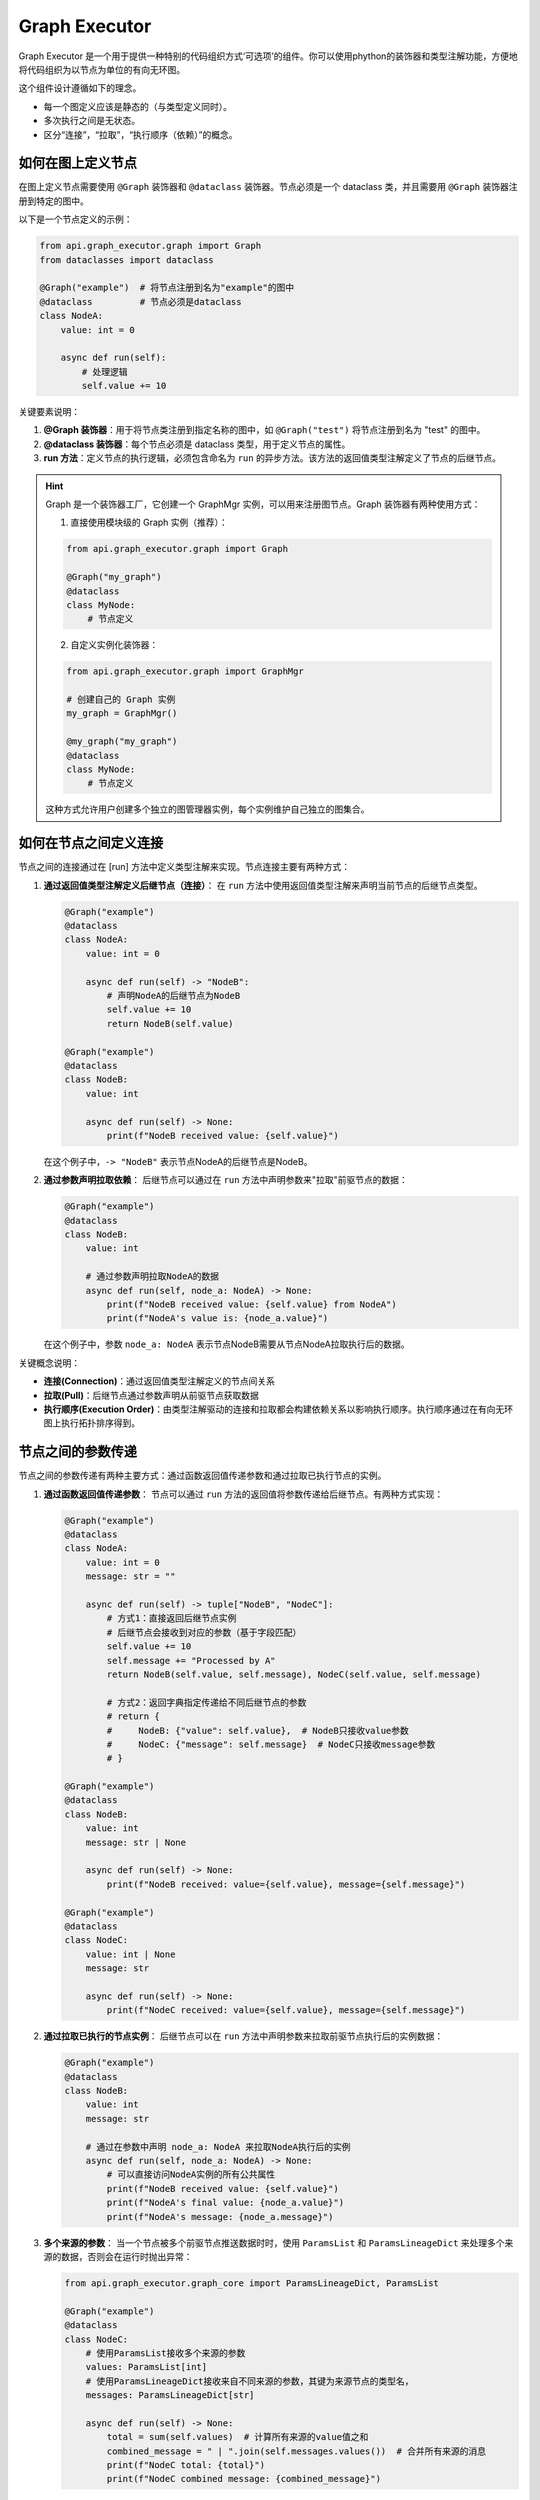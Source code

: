 Graph Executor
===============

Graph Executor 是一个用于提供一种特别的代码组织方式‘可选项’的组件。你可以使用phython的装饰器和类型注解功能，方便地将代码组织为以节点为单位的有向无环图。

这个组件设计遵循如下的理念。

* 每一个图定义应该是静态的（与类型定义同时）。
* 多次执行之间是无状态。
* 区分“连接”，“拉取”，“执行顺序（依赖）”的概念。

如何在图上定义节点
-------------------

在图上定义节点需要使用 ``@Graph`` 装饰器和 ``@dataclass`` 装饰器。节点必须是一个 dataclass 类，并且需要用 ``@Graph`` 装饰器注册到特定的图中。

以下是一个节点定义的示例：

.. code-block:: python

   from api.graph_executor.graph import Graph
   from dataclasses import dataclass

   @Graph("example")  # 将节点注册到名为"example"的图中
   @dataclass         # 节点必须是dataclass
   class NodeA:
       value: int = 0
       
       async def run(self):
           # 处理逻辑
           self.value += 10

关键要素说明：

1. **@Graph 装饰器**：用于将节点类注册到指定名称的图中，如 ``@Graph("test")`` 将节点注册到名为 "test" 的图中。

2. **@dataclass 装饰器**：每个节点必须是 dataclass 类型，用于定义节点的属性。

3. **run 方法**：定义节点的执行逻辑，必须包含命名为 ``run`` 的异步方法。该方法的返回值类型注解定义了节点的后继节点。

.. hint::
   
   Graph 是一个装饰器工厂，它创建一个 GraphMgr 实例，可以用来注册图节点。Graph 装饰器有两种使用方式：

   1. 直接使用模块级的 Graph 实例（推荐）：

   .. code-block:: python

      from api.graph_executor.graph import Graph

      @Graph("my_graph")
      @dataclass
      class MyNode:
          # 节点定义

   2. 自定义实例化装饰器：

   .. code-block:: python

      from api.graph_executor.graph import GraphMgr

      # 创建自己的 Graph 实例
      my_graph = GraphMgr()

      @my_graph("my_graph")
      @dataclass
      class MyNode:
          # 节点定义

   这种方式允许用户创建多个独立的图管理器实例，每个实例维护自己独立的图集合。

如何在节点之间定义连接
-------------------

节点之间的连接通过在 [run] 方法中定义类型注解来实现。节点连接主要有两种方式：

1. **通过返回值类型注解定义后继节点（连接）**：
   在 ``run`` 方法中使用返回值类型注解来声明当前节点的后继节点类型。

   .. code-block:: python

      @Graph("example")
      @dataclass
      class NodeA:
          value: int = 0
          
          async def run(self) -> "NodeB":
              # 声明NodeA的后继节点为NodeB
              self.value += 10
              return NodeB(self.value)

      @Graph("example")
      @dataclass
      class NodeB:
          value: int
          
          async def run(self) -> None:
              print(f"NodeB received value: {self.value}")

   在这个例子中，``-> "NodeB"`` 表示节点NodeA的后继节点是NodeB。

2. **通过参数声明拉取依赖**：
   后继节点可以通过在 ``run`` 方法中声明参数来"拉取"前驱节点的数据：

   .. code-block:: python

      @Graph("example")
      @dataclass
      class NodeB:
          value: int
          
          # 通过参数声明拉取NodeA的数据
          async def run(self, node_a: NodeA) -> None:
              print(f"NodeB received value: {self.value} from NodeA")
              print(f"NodeA's value is: {node_a.value}")

   在这个例子中，参数 ``node_a: NodeA`` 表示节点NodeB需要从节点NodeA拉取执行后的数据。


.. _Graph-Executor-Connection-definition:
.. _Graph-Executor-Pull-definition:
.. _Graph-Executor-Execution-Order-definition:
关键概念说明：

- **连接(Connection)**：通过返回值类型注解定义的节点间关系
- **拉取(Pull)**：后继节点通过参数声明从前驱节点获取数据
- **执行顺序(Execution Order)**：由类型注解驱动的连接和拉取都会构建依赖关系以影响执行顺序。执行顺序通过在有向无环图上执行拓扑排序得到。

节点之间的参数传递
---------------------

节点之间的参数传递有两种主要方式：通过函数返回值传递参数和通过拉取已执行节点的实例。

1. **通过函数返回值传递参数**：
   节点可以通过 ``run`` 方法的返回值将参数传递给后继节点。有两种方式实现：

   .. code-block:: python

      @Graph("example")
      @dataclass
      class NodeA:
          value: int = 0
          message: str = ""
          
          async def run(self) -> tuple["NodeB", "NodeC"]:
              # 方式1：直接返回后继节点实例
              # 后继节点会接收到对应的参数（基于字段匹配）
              self.value += 10
              self.message += "Processed by A"
              return NodeB(self.value, self.message), NodeC(self.value, self.message)
              
              # 方式2：返回字典指定传递给不同后继节点的参数
              # return {
              #     NodeB: {"value": self.value},  # NodeB只接收value参数
              #     NodeC: {"message": self.message}  # NodeC只接收message参数
              # }

      @Graph("example")
      @dataclass
      class NodeB:
          value: int 
          message: str | None
          
          async def run(self) -> None:
              print(f"NodeB received: value={self.value}, message={self.message}")

      @Graph("example")
      @dataclass
      class NodeC:
          value: int | None
          message: str
          
          async def run(self) -> None:
              print(f"NodeC received: value={self.value}, message={self.message}")

2. **通过拉取已执行的节点实例**：
   后继节点可以在 ``run`` 方法中声明参数来拉取前驱节点执行后的实例数据：

   .. code-block:: python

      @Graph("example")
      @dataclass
      class NodeB:
          value: int
          message: str
          
          # 通过在参数中声明 node_a: NodeA 来拉取NodeA执行后的实例
          async def run(self, node_a: NodeA) -> None:
              # 可以直接访问NodeA实例的所有公共属性
              print(f"NodeB received value: {self.value}")
              print(f"NodeA's final value: {node_a.value}")
              print(f"NodeA's message: {node_a.message}")


3. **多个来源的参数**：
   当一个节点被多个前驱节点推送数据时时，使用 ``ParamsList`` 和 ``ParamsLineageDict`` 来处理多个来源的数据，否则会在运行时抛出异常：

   .. code-block:: python

      from api.graph_executor.graph_core import ParamsLineageDict, ParamsList

      @Graph("example")
      @dataclass
      class NodeC:
          # 使用ParamsList接收多个来源的参数
          values: ParamsList[int]
          # 使用ParamsLineageDict接收来自不同来源的参数，其键为来源节点的类型名，
          messages: ParamsLineageDict[str]
          
          async def run(self) -> None:
              total = sum(self.values)  # 计算所有来源的value值之和
              combined_message = " | ".join(self.messages.values())  # 合并所有来源的消息
              print(f"NodeC total: {total}")
              print(f"NodeC combined message: {combined_message}")

节点的跳过
----------

在图执行过程中，某些情况下需要跳过特定节点的执行。Graph Executor 提供了手动和自动两种跳过机制。

1. **如何跳过节点**：
   节点可以通过返回 ``BypassSignal`` 对象来 **尝试** 跳过指定节点的执行：

   .. code-block:: python

      # 假设节其他点图如下，其他节点没有发送跳过信号
      # A --> B,C
      # B --> C,D
      # C --> E
      # D --> E

      from api.graph_executor.graph_core import BypassSignal

      @Graph("test")
      @dataclass
      class B:
          f_num: int | None
          f_msg: str | None
          
          async def run(self, a_node: A) -> tuple["C", "D"]:
              if self.f_num >= 200:
                  # BypassSignal 
                  return BypassSignal(C), BypassSignal(D)

   在这个例子中，当条件满足时 ``（f_num >= 200）`` ，B发送对节点D和节点C的跳过信号。
   因为节点D所有 **连接**的前继节点都向其发送了跳过信号，节点 D 将被跳过，不会执行其 ``run`` 方法。
   并且节点D将自动向其后继节点发送跳过信号（此处为节点E）。

    .. important::
        当且仅当所有 :ref:`连接<Graph-Executor-Connection-definition>` 的前继节点都向它发送了跳过信号时，节点才会被跳过。
        :ref:`拉取<Graph-Executor-Pull-definition>` 不是 :ref:`连接<Graph-Executor-Connection-definition>`
    
    .. hint::
        在如上的例子中，节点D被跳过，节点E不会被跳过，因为节点E的 **连接** 前继节点为节点D和节点C，而只有节点D向节点E发送了跳过信号。

2. **自动跳过机制**：
    当节点被跳过时，节点会向其所有后继节点发送跳过信号。
    根据上文规则， ::

        当且仅当所有连接的前继节点都向它发送了跳过信号时，节点才会被跳过。
    
    所以下游节点也有可能被自动跳过。

如何运行图和访问运行结果
---------------------

要运行一个图，需要使用 ``Graph.start`` 方法，并传入图名称和初始节点实例：

.. code-block:: python

   # 创建初始节点实例
   initial_node = NodeA(value=10, message="Start")

   # 运行图并获取结果
   nodes, params = asyncio.run(Graph.start("example", initial_node))

   # 访问特定节点的执行结果
   node_a_result = nodes.get("EndNode")
   if node_a_result:
       print(f"NodeA value: {node_a_result.value}")

.. hint::
    事实上 Graph.start 的 第二个参数 **initial_node** 的处理方式等同于 **节点之间的参数传递**， 所以也可以通过字典传递部分参数给任意节点。

``Graph.start`` 方法返回两个字典：

1. **nodes**: 包含所有已执行节点实例的字典，键为节点类名，值为节点实例
2. **params**: 包含节点间传递参数时的内部参数池。形如 ``{node_name: {field_name: {source_node_name: param_value}}}``

``Graph.start`` 支持步进执行。 生成器每次返回一个元组，（按顺序）包含上一个运行的节点名称， **nodes** 和 **params** 的即时状态。

.. code-block:: python

    async def async_function():
        ...# your other code
        async for node_name, nodes, params in Graph.start("example", initial_node, yield_return=True):
            ... # your other code

    def sync_function():
        ...# your other code
        gen = Graph.start("example", initial_node, yield_return=True)
        try:
            while True:
                yield asyncio.run(anext(gen)) # sync Generator for node_name, nodes, params here.
        except StopAsyncIteration:
            pass

.. hint::
   
   可以通过访问 nodes 字典中的节点实例来获取执行后的节点状态和属性值。

.. hint::
    ``Graph.start`` 方法的第二个参数等同与

关于日志记录
-----------

每次执行图，和节点执行时，都会通过logfire创建生命周期（logfire.span）日志。在节点的``run``方法中，建议通过logire的相关方法来记录日志，以达到最好的可观测性。

更多请详见 :doc:`Logger System`

关于图的可视化
------------

使用 ``Graph.render_as_mermaid`` 方法可以返回mermaid图表